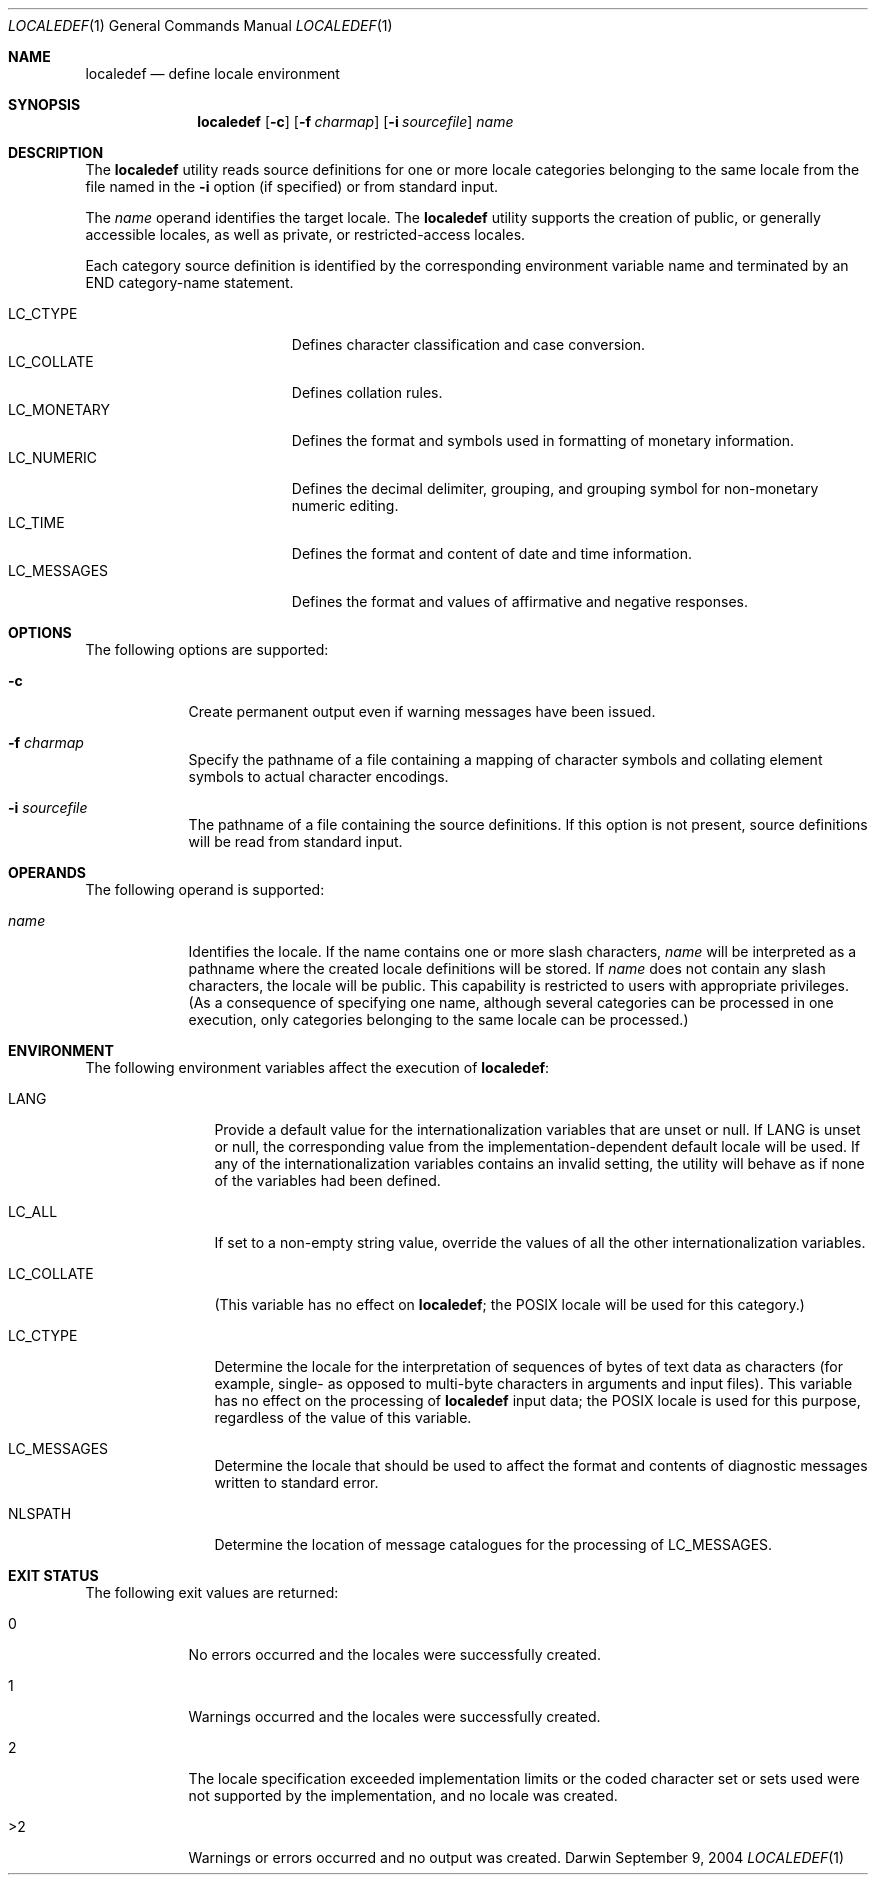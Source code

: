 .\"Modified from man(1) of FreeBSD, the NetBSD mdoc.template, and mdoc.samples.
.Dd September 9, 2004
.Dt LOCALEDEF 1
.Os Darwin
.Sh NAME
.Nm localedef
.Nd define locale environment
.Sh SYNOPSIS
.Nm
.Op Fl c
.Op Fl f Ar charmap
.Op Fl i Ar sourcefile
.Ar name
." localedef [-c][-f charmap][-i sourcefile] name
.Sh DESCRIPTION
The 
.Nm
utility reads source definitions for one or more locale categories
belonging to the same locale from the file named in the
.Fl i
option (if specified) or from standard input.
.Pp
The
.Ar name
operand identifies the target locale. The
.Nm
utility supports
the creation of public, or generally accessible locales, as well
as private, or restricted-access locales.
.Pp
Each category source definition is identified by the corresponding
environment variable name and terminated by an END category-name
statement.
.Pp
.Bl -tag -width "LC_MONETARY" -compact -offset indent
.It LC_CTYPE
Defines character classification and case conversion.
.It LC_COLLATE
Defines collation rules.
.It LC_MONETARY
Defines the format and symbols used in formatting of monetary information.
.It LC_NUMERIC
Defines the decimal delimiter, grouping, and grouping symbol for non-monetary numeric editing.
.It LC_TIME
Defines the format and content of date and time information.
.It LC_MESSAGES
Defines the format and values of affirmative and negative responses.
.El
.Sh OPTIONS
The following options are supported:
.Pp
.Bl -tag -width -indent
.It Fl c
Create permanent output even if warning messages have been issued.
.It Fl f Ar charmap
Specify the pathname of a file containing a mapping of character symbols and collating element symbols to actual character encodings.
.It Fl i Ar sourcefile
The pathname of a file containing the source definitions. If this option is not present, source definitions will be read from standard input.
.El
.Sh OPERANDS
The following operand is supported:
.Bl -tag -width -indent
.It Ar name
Identifies the locale.
If the name contains one or more slash characters,
.Ar name
will be interpreted as a pathname
where the created locale definitions will be stored.
If
.Ar name
does not contain any slash characters,
the locale will be public.
This capability is restricted to users with appropriate privileges.
(As a consequence of specifying one name,
although several categories can be processed in one execution,
only categories belonging to the same locale can be processed.)
.El
.Sh ENVIRONMENT
The following environment variables affect the execution of
.Nm :
.Bl -tag -width "LC_COLLATE"
.It Ev LANG
Provide a default value for the internationalization variables
that are unset or null.
If LANG is unset or null,
the corresponding value from the implementation-dependent default locale
will be used.
If any of the internationalization variables contains an invalid setting,
the utility will behave as if none of the variables had been defined.
.It Ev LC_ALL
If set to a non-empty string value, override the values of all the other internationalization variables.
.It Ev LC_COLLATE
(This variable has no effect on
.Nm ;
the POSIX locale will be used for this category.)
.It Ev LC_CTYPE
Determine the locale for the interpretation of sequences of bytes
of text data as characters
(for example, single- as opposed to multi-byte characters
in arguments and input files).
This variable has no effect on the processing of
.Nm
input data;
the POSIX locale is used for this purpose,
regardless of the value of this variable.
.It Ev LC_MESSAGES
Determine the locale that should be used to affect the format and contents of diagnostic messages written to standard error.
.It Ev NLSPATH
Determine the location of message catalogues for the processing of LC_MESSAGES.
.El
.Sh EXIT STATUS
The following exit values are returned:
.Bl -tag -width -indent
.It 0
No errors occurred and the locales were successfully created.
.It 1
Warnings occurred and the locales were successfully created.
.It 2
The locale specification exceeded implementation limits or the coded character set or sets used were not supported by the implementation, and no locale was created.
.It >2
Warnings or errors occurred and no output was created.
.El
